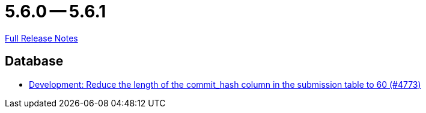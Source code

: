 = 5.6.0 -- 5.6.1

link:https://github.com/ls1intum/Artemis/releases/tag/5.6.1[Full Release Notes]

== Database

* link:https://www.github.com/ls1intum/Artemis/commit/7a4acf337c9c01848860368809fccdb4651c23aa[Development: Reduce the length of the commit_hash column in the submission table to 60 (#4773)]



